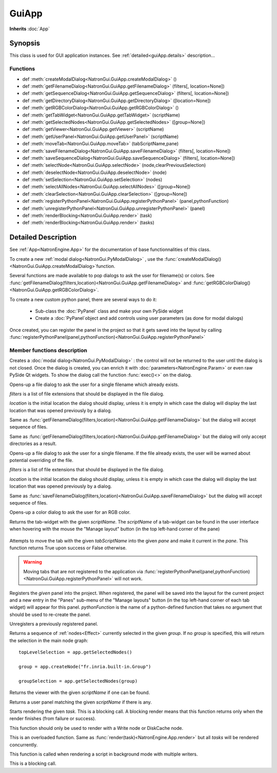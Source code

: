 .. module:: NatronGui
.. _GuiApp:

GuiApp
*********

**Inherits** :doc:`App`


Synopsis
-------------

This class is used for GUI application instances.
See :ref:`detailed<guiApp.details>` description...


Functions
^^^^^^^^^

*    def :meth:`createModalDialog<NatronGui.GuiApp.createModalDialog>` ()
*    def :meth:`getFilenameDialog<NatronGui.GuiApp.getFilenameDialog>` (filters[, location=None])
*    def :meth:`getSequenceDialog<NatronGui.GuiApp.getSequenceDialog>` (filters[, location=None])
*    def :meth:`getDirectoryDialog<NatronGui.GuiApp.getDirectoryDialog>` ([location=None])
*    def :meth:`getRGBColorDialog<NatronGui.GuiApp.getRGBColorDialog>` ()
*    def :meth:`getTabWidget<NatronGui.GuiApp.getTabWidget>` (scriptName)
*    def :meth:`getSelectedNodes<NatronGui.GuiApp.getSelectedNodes>` ([group=None])
*    def :meth:`getViewer<NatronGui.GuiApp.getViewer>` (scriptName)
*    def :meth:`getUserPanel<NatronGui.GuiApp.getUserPanel>` (scriptName)
*    def :meth:`moveTab<NatronGui.GuiApp.moveTab>` (tabScriptName,pane)
*    def :meth:`saveFilenameDialog<NatronGui.GuiApp.saveFilenameDialog>` (filters[, location=None])
*    def :meth:`saveSequenceDialog<NatronGui.GuiApp.saveSequenceDialog>` (filters[, location=None])
*    def :meth:`selectNode<NatronGui.GuiApp.selectNode>` (node,clearPreviousSelection)
*    def :meth:`deselectNode<NatronGui.GuiApp.deselectNode>` (node)
*    def :meth:`setSelection<NatronGui.GuiApp.setSelection>` (nodes)
*    def :meth:`selectAllNodes<NatronGui.GuiApp.selectAllNodes>` ([group=None])
*    def :meth:`clearSelection<NatronGui.GuiApp.clearSelection>` ([group=None])
*    def :meth:`registerPythonPanel<NatronGui.GuiApp.registerPythonPanel>` (panel,pythonFunction)
*    def :meth:`unregisterPythonPanel<NatronGui.GuiApp.unregisterPythonPanel>` (panel)
*    def :meth:`renderBlocking<NatronGui.GuiApp.render>` (task)
*    def :meth:`renderBlocking<NatronGui.GuiApp.render>` (tasks)

.. _guiApp.details:

Detailed Description
---------------------------

See :ref:`App<NatronEngine.App>` for the documentation of base functionnalities of this class.

To create a new :ref:`modal dialog<NatronGui.PyModalDialog>` , use the 
:func:`createModalDialog()<NatronGui.GuiApp.createModalDialog>`function.

Several functions are made available to pop dialogs to ask the user for filename(s) or colors.
See :func:`getFilenameDialog(filters,location)<NatronGui.GuiApp.getFilenameDialog>` and
:func:`getRGBColorDialog()<NatronGui.GuiApp.getRGBColorDialog>`.

To create a new custom python panel, there are several ways to do it:

	* Sub-class the :doc:`PyPanel` class and make your own PySide widget 
	* Create a :doc:`PyPanel`object and add controls using user parameters (as done for modal dialogs)
	
Once created, you can register the panel in the project so that it gets saved into the layout
by calling :func:`registerPythonPanel(panel,pythonFunction)<NatronGui.GuiApp.registerPythonPanel>`

Member functions description
^^^^^^^^^^^^^^^^^^^^^^^^^^^^

.. method:: NatronGui.GuiApp.createModalDialog()

    :rtype: :class:`PyModalDialog<NatronGui.PyModalDialog>`

Creates a :doc:`modal dialog<NatronGui.PyModalDialog>` : the control will not be returned to the user until the dialog is not closed.
Once the dialog is created, you can enrich it with :doc:`parameters<NatronEngine.Param>` or even
raw PySide Qt widgets.
To show the dialog call the function :func:`exec()<>` on the dialog.


.. method:: NatronGui.GuiApp.getFilenameDialog(filters[, location=None])
	
	:param filters: :class:`sequence`
	:param location: :class:`str`
    :rtype: :class:`str`
    
Opens-up a file dialog to ask the user for a single filename which already exists.

*filters* is a list of  file extensions that should be displayed in the file dialog.

*location* is the initial location the dialog should display, unless it is empty in which
case the dialog will display the last location that was opened previously by a dialog.


.. method:: NatronGui.GuiApp.getSequenceDialog(filters[, location=None])
	
	:param filters: :class:`sequence`
	:param location: :class:`str`
    :rtype: :class:`str`
    
Same as :func:`getFilenameDialog(filters,location)<NatronGui.GuiApp.getFilenameDialog>` but
the dialog will accept sequence of files.


.. method:: NatronGui.GuiApp.getDirectoryDialog([location=None])
	
	:param location: :class:`str`
    :rtype: :class:`str`
    
Same as :func:`getFilenameDialog(filters,location)<NatronGui.GuiApp.getFilenameDialog>` but
the dialog will only accept directories as a result.



.. method:: NatronGui.GuiApp.saveFilenameDialog(filters[, location=None])
	
	:param filters: :class:`sequence`
	:param location: :class:`str`
    :rtype: :class:`str`
    
Opens-up a file dialog to ask the user for a single filename. If the file already exists,
the user will be warned about potential overriding of the file.

*filters* is a list of  file extensions that should be displayed in the file dialog.

*location* is the initial location the dialog should display, unless it is empty in which
case the dialog will display the last location that was opened previously by a dialog.



.. method:: NatronGui.GuiApp.saveSequenceDialog(filters[, location=None])
	
	:param filters: :class:`sequence`
	:param location: :class:`str`
    :rtype: :class:`str`
    
Same as :func:`saveFilenameDialog(filters,location)<NatronGui.GuiApp.saveFilenameDialog>` but
the dialog will accept sequence of files.




.. method:: NatronGui.GuiApp.getRGBColorDialog()
	
    :rtype: :class:`ColorTuple<NatronEngine.ColorTuple>`
    
Opens-up a color dialog to ask the user for an RGB color.





.. method:: NatronGui.GuiApp.getTabWidget(scriptName)
	
	:param scriptName: :class:`str`
    :rtype: :class:`PyTabWidget<NatronGui.PyTabWidget>`
    
Returns the tab-widget with the given *scriptName*. The *scriptName* of a tab-widget can
be found in the user interface when hovering with the mouse the "Manage layout" button (in the top left-hand
corner of the pane)

.. figure:: ../../paneScriptName.png
	:width: 300px
	:align: center
	
	

.. method:: NatronGui.GuiApp.moveTab(tabScriptName,pane)
	
	:param tabScriptName: :class:`str`
	:param pane: :class:`PyTabWidget<NatronGui.PyTabWidget>`
    :rtype: :class:`bool`

Attempts to move the tab with the given *tabScriptName* into the given *pane* and make it current in the *pane*.
This function returns True upon success or False otherwise. 

.. warning:: 

	Moving tabs that are not registered to
	the application via :func:`registerPythonPanel(panel,pythonFunction)<NatronGui.GuiApp.registerPythonPanel>`
	will not work.
	
	
.. method:: NatronGui.GuiApp.registerPythonPanel(panel,pythonFunction)

	:param panel: :class:`PyPanel<NatronGui.PyPanel>`
	:param scriptName: :class:`str`
    
Registers the *given* panel into the project. When registered, the panel will be saved
into the layout for the current project and a new entry in the "Panes" sub-menu of the 
"Manage layouts" button  (in the top left-hand corner of each tab widget) will appear
for this panel.
*pythonFunction* is the name of a python-defined function that takes no argument that should
be used to re-create the panel.

.. method:: NatronGui.GuiApp.unregisterPythonPanel(panel)

	:param panel: :class:`PyPanel<NatronGui.PyPanel>`
    
Unregisters a previously registered panel.


.. method:: NatronGui.GuiApp.getSelectedNodes([group = None])

	:rtype: :class:`sequence`

Returns a sequence of :ref:`nodes<Effect>` currently selected in the given *group*.
If no *group* is specified, this will return the selection in the main node graph::

	topLevelSelection = app.getSelectedNodes()
	
	group = app.createNode("fr.inria.built-in.Group")
	
	groupSelection = app.getSelectedNodes(group)
	
	
.. method:: NatronGui.GuiApp.getViewer(scriptName)

	:param scriptName: :class:`str`
	
Returns the viewer with the given *scriptName* if one can be found.


.. method:: NatronGui.GuiApp.getUserPanel(scriptName)

	:param scriptName: :class:`str`
	
Returns a user panel matching the given *scriptName* if there is any.


.. method:: NatronGui.GuiApp.selectNode(node,clearPreviousSelection)

	:param node: :class:`Effect<NatronEngine.Effect>`
	:param clearPreviousSelection: :class:`bool<PySide.QtCore.bool>`
	
	Select the given *node* in its containing nodegraph. If *clearPreviousSelection* is set to *True*, all
	the current selection will be wiped prior to selecting the *node*; otherwise the *node*
	will just be added to the selection.

.. method:: NatronGui.GuiApp.deselectNode(node)

	:param node: :class:`Effect<NatronEngine.Effect>`
	
	Deselect the given *node* in its containing nodegraph. If the *node* is not selected,
	this function does nothing.

.. method:: NatronGui.GuiApp.setSelection(nodes)

	:param nodes: :class:`sequence`
	
	Set all the given *nodes* selected in the nodegraph containing them and wipe 
	any current selection. 
	
	.. note::
		All nodes must be part of the same nodegraph (group), otherwise this function will fail.

.. method:: NatronGui.GuiApp.selectAllNodes([group=None])

	:param group: :class:`Group<NatronEngine.Group>`
	
	Select all nodes in the given *group*. If *group* is *None*, all nodes in the top-level
	nodegraph will be selected.

.. method:: NatronGui.GuiApp.clearSelection([group=None])

	Wipe any current selection in the given *group*. If *group* is *None*, the selection
	in the top-level nodegraph will be cleared.



.. method:: NatronGui.GuiApp.renderBlocking(task)


    :param task: :class:`RenderTask<NatronEngine.RenderTask>`


Starts rendering the given *task*. This is a blocking call.
A blocking render means that this function returns only when the render finishes (from failure or success). 

This function should only be used to render with a Write node or DiskCache node.


.. method:: NatronGui.GuiApp.renderBlocking(tasks)


    :param tasks: :class:`sequence` 

This is an overloaded function. Same as :func:`render(task)<NatronEngine.App.render>`
but all *tasks* will be rendered concurrently. 

This function is called when rendering a script in background mode with 
multiple writers. 

This is a blocking call.

